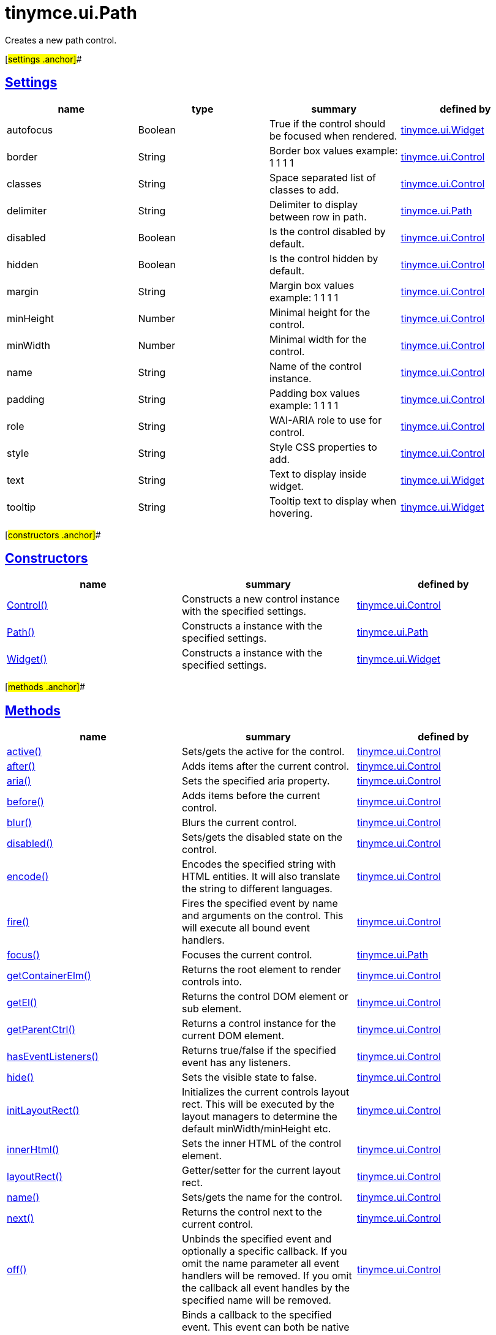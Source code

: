 = tinymce.ui.Path

Creates a new path control.

[#settings .anchor]##

== link:#settings[Settings]

[cols=",,,",options="header",]
|===
|name |type |summary |defined by
|autofocus |[.param-type]#Boolean# |True if the control should be focused when rendered. |link:/docs-4x/api/tinymce.ui/tinymce.ui.widget[tinymce.ui.Widget]
|border |[.param-type]#String# |Border box values example: 1 1 1 1 |link:/docs-4x/api/tinymce.ui/tinymce.ui.control[tinymce.ui.Control]
|classes |[.param-type]#String# |Space separated list of classes to add. |link:/docs-4x/api/tinymce.ui/tinymce.ui.control[tinymce.ui.Control]
|delimiter |[.param-type]#String# |Delimiter to display between row in path. |link:/docs-4x/api/tinymce.ui/tinymce.ui.path[tinymce.ui.Path]
|disabled |[.param-type]#Boolean# |Is the control disabled by default. |link:/docs-4x/api/tinymce.ui/tinymce.ui.control[tinymce.ui.Control]
|hidden |[.param-type]#Boolean# |Is the control hidden by default. |link:/docs-4x/api/tinymce.ui/tinymce.ui.control[tinymce.ui.Control]
|margin |[.param-type]#String# |Margin box values example: 1 1 1 1 |link:/docs-4x/api/tinymce.ui/tinymce.ui.control[tinymce.ui.Control]
|minHeight |[.param-type]#Number# |Minimal height for the control. |link:/docs-4x/api/tinymce.ui/tinymce.ui.control[tinymce.ui.Control]
|minWidth |[.param-type]#Number# |Minimal width for the control. |link:/docs-4x/api/tinymce.ui/tinymce.ui.control[tinymce.ui.Control]
|name |[.param-type]#String# |Name of the control instance. |link:/docs-4x/api/tinymce.ui/tinymce.ui.control[tinymce.ui.Control]
|padding |[.param-type]#String# |Padding box values example: 1 1 1 1 |link:/docs-4x/api/tinymce.ui/tinymce.ui.control[tinymce.ui.Control]
|role |[.param-type]#String# |WAI-ARIA role to use for control. |link:/docs-4x/api/tinymce.ui/tinymce.ui.control[tinymce.ui.Control]
|style |[.param-type]#String# |Style CSS properties to add. |link:/docs-4x/api/tinymce.ui/tinymce.ui.control[tinymce.ui.Control]
|text |[.param-type]#String# |Text to display inside widget. |link:/docs-4x/api/tinymce.ui/tinymce.ui.widget[tinymce.ui.Widget]
|tooltip |[.param-type]#String# |Tooltip text to display when hovering. |link:/docs-4x/api/tinymce.ui/tinymce.ui.widget[tinymce.ui.Widget]
|===

[#constructors .anchor]##

== link:#constructors[Constructors]

[cols=",,",options="header",]
|===
|name |summary |defined by
|link:#control[Control()] |Constructs a new control instance with the specified settings. |link:/docs-4x/api/tinymce.ui/tinymce.ui.control[tinymce.ui.Control]
|link:#path[Path()] |Constructs a instance with the specified settings. |link:/docs-4x/api/tinymce.ui/tinymce.ui.path[tinymce.ui.Path]
|link:#widget[Widget()] |Constructs a instance with the specified settings. |link:/docs-4x/api/tinymce.ui/tinymce.ui.widget[tinymce.ui.Widget]
|===

[#methods .anchor]##

== link:#methods[Methods]

[cols=",,",options="header",]
|===
|name |summary |defined by
|link:#active[active()] |Sets/gets the active for the control. |link:/docs-4x/api/tinymce.ui/tinymce.ui.control[tinymce.ui.Control]
|link:#after[after()] |Adds items after the current control. |link:/docs-4x/api/tinymce.ui/tinymce.ui.control[tinymce.ui.Control]
|link:#aria[aria()] |Sets the specified aria property. |link:/docs-4x/api/tinymce.ui/tinymce.ui.control[tinymce.ui.Control]
|link:#before[before()] |Adds items before the current control. |link:/docs-4x/api/tinymce.ui/tinymce.ui.control[tinymce.ui.Control]
|link:#blur[blur()] |Blurs the current control. |link:/docs-4x/api/tinymce.ui/tinymce.ui.control[tinymce.ui.Control]
|link:#disabled[disabled()] |Sets/gets the disabled state on the control. |link:/docs-4x/api/tinymce.ui/tinymce.ui.control[tinymce.ui.Control]
|link:#encode[encode()] |Encodes the specified string with HTML entities. It will also translate the string to different languages. |link:/docs-4x/api/tinymce.ui/tinymce.ui.control[tinymce.ui.Control]
|link:#fire[fire()] |Fires the specified event by name and arguments on the control. This will execute all bound event handlers. |link:/docs-4x/api/tinymce.ui/tinymce.ui.control[tinymce.ui.Control]
|link:#focus[focus()] |Focuses the current control. |link:/docs-4x/api/tinymce.ui/tinymce.ui.path[tinymce.ui.Path]
|link:#getcontainerelm[getContainerElm()] |Returns the root element to render controls into. |link:/docs-4x/api/tinymce.ui/tinymce.ui.control[tinymce.ui.Control]
|link:#getel[getEl()] |Returns the control DOM element or sub element. |link:/docs-4x/api/tinymce.ui/tinymce.ui.control[tinymce.ui.Control]
|link:#getparentctrl[getParentCtrl()] |Returns a control instance for the current DOM element. |link:/docs-4x/api/tinymce.ui/tinymce.ui.control[tinymce.ui.Control]
|link:#haseventlisteners[hasEventListeners()] |Returns true/false if the specified event has any listeners. |link:/docs-4x/api/tinymce.ui/tinymce.ui.control[tinymce.ui.Control]
|link:#hide[hide()] |Sets the visible state to false. |link:/docs-4x/api/tinymce.ui/tinymce.ui.control[tinymce.ui.Control]
|link:#initlayoutrect[initLayoutRect()] |Initializes the current controls layout rect. This will be executed by the layout managers to determine the default minWidth/minHeight etc. |link:/docs-4x/api/tinymce.ui/tinymce.ui.control[tinymce.ui.Control]
|link:#innerhtml[innerHtml()] |Sets the inner HTML of the control element. |link:/docs-4x/api/tinymce.ui/tinymce.ui.control[tinymce.ui.Control]
|link:#layoutrect[layoutRect()] |Getter/setter for the current layout rect. |link:/docs-4x/api/tinymce.ui/tinymce.ui.control[tinymce.ui.Control]
|link:#name[name()] |Sets/gets the name for the control. |link:/docs-4x/api/tinymce.ui/tinymce.ui.control[tinymce.ui.Control]
|link:#next[next()] |Returns the control next to the current control. |link:/docs-4x/api/tinymce.ui/tinymce.ui.control[tinymce.ui.Control]
|link:#off[off()] |Unbinds the specified event and optionally a specific callback. If you omit the name parameter all event handlers will be removed. If you omit the callback all event handles by the specified name will be removed. |link:/docs-4x/api/tinymce.ui/tinymce.ui.control[tinymce.ui.Control]
|link:#on[on()] |Binds a callback to the specified event. This event can both be native browser events like "click" or custom ones like PostRender. The callback function will be passed a DOM event like object that enables yout do stop propagation. |link:/docs-4x/api/tinymce.ui/tinymce.ui.control[tinymce.ui.Control]
|link:#parent[parent()] |Sets/gets the parent container for the control. |link:/docs-4x/api/tinymce.ui/tinymce.ui.control[tinymce.ui.Control]
|link:#parents[parents()] |Returns a control collection with all parent controls. |link:/docs-4x/api/tinymce.ui/tinymce.ui.control[tinymce.ui.Control]
|link:#parentsandself[parentsAndSelf()] |Returns the current control and it's parents. |link:/docs-4x/api/tinymce.ui/tinymce.ui.control[tinymce.ui.Control]
|link:#postrender[postRender()] |Called after the control has been rendered. |link:/docs-4x/api/tinymce.ui/tinymce.ui.widget[tinymce.ui.Widget]
|link:#prev[prev()] |Returns the control previous to the current control. |link:/docs-4x/api/tinymce.ui/tinymce.ui.control[tinymce.ui.Control]
|link:#reflow[reflow()] |Reflows the current control and it's parents. This should be used after you for example append children to the current control so that the layout managers know that they need to reposition everything. |link:/docs-4x/api/tinymce.ui/tinymce.ui.control[tinymce.ui.Control]
|link:#remove[remove()] |Removes the current control from DOM and from UI collections. |link:/docs-4x/api/tinymce.ui/tinymce.ui.widget[tinymce.ui.Widget]
|link:#renderbefore[renderBefore()] |Renders the control to the specified element. |link:/docs-4x/api/tinymce.ui/tinymce.ui.control[tinymce.ui.Control]
|link:#renderhtml[renderHtml()] |Renders the control as a HTML string. |link:/docs-4x/api/tinymce.ui/tinymce.ui.path[tinymce.ui.Path]
|link:#repaint[repaint()] |Repaints the control after a layout operation. |link:/docs-4x/api/tinymce.ui/tinymce.ui.control[tinymce.ui.Control]
|link:#row[row()] |Sets/gets the data to be used for the path. |link:/docs-4x/api/tinymce.ui/tinymce.ui.path[tinymce.ui.Path]
|link:#scrollintoview[scrollIntoView()] |Scrolls the current control into view. |link:/docs-4x/api/tinymce.ui/tinymce.ui.control[tinymce.ui.Control]
|link:#show[show()] |Sets the visible state to true. |link:/docs-4x/api/tinymce.ui/tinymce.ui.control[tinymce.ui.Control]
|link:#text[text()] |Sets/gets the text for the control. |link:/docs-4x/api/tinymce.ui/tinymce.ui.control[tinymce.ui.Control]
|link:#title[title()] |Sets/gets the title for the control. |link:/docs-4x/api/tinymce.ui/tinymce.ui.control[tinymce.ui.Control]
|link:#tooltip[tooltip()] |Returns the current tooltip instance. |link:/docs-4x/api/tinymce.ui/tinymce.ui.widget[tinymce.ui.Widget]
|link:#translate[translate()] |Returns the translated string. |link:/docs-4x/api/tinymce.ui/tinymce.ui.control[tinymce.ui.Control]
|link:#visible[visible()] |Sets/gets the visible for the control. |link:/docs-4x/api/tinymce.ui/tinymce.ui.control[tinymce.ui.Control]
|===

== Constructors

[#control .anchor]##

=== link:#control[Control]

public constructor function Control(settings:Object)

Constructs a new control instance with the specified settings.

==== Parameters

* [.param-name]#settings# [.param-type]#(Object)# - Name/value object with settings.

[#path .anchor]##

=== link:#path[Path]

public constructor function Path(settings:Object)

Constructs a instance with the specified settings.

==== Parameters

* [.param-name]#settings# [.param-type]#(Object)# - Name/value object with settings.

[#widget .anchor]##

=== link:#widget[Widget]

public constructor function Widget(settings:Object)

Constructs a instance with the specified settings.

==== Parameters

* [.param-name]#settings# [.param-type]#(Object)# - Name/value object with settings.

== Methods

[#active .anchor]##

=== link:#active[active]

active(state:Boolean):Boolean, tinymce.ui.Control

Sets/gets the active for the control.

==== Parameters

* [.param-name]#state# [.param-type]#(Boolean)# - Value to set to control.

==== Return value

* [.return-type]#Boolean# - Current control on a set operation or current state on a get.
* link:/docs-4x/api/tinymce.ui/tinymce.ui.control[[.return-type]#tinymce.ui.Control#] - Current control on a set operation or current state on a get.

[#after .anchor]##

=== link:#after[after]

after(items:Array):tinymce.ui.Control

Adds items after the current control.

==== Parameters

* [.param-name]#items# [.param-type]#(Array)# - Array of items to append after this control.

==== Return value

* link:/docs-4x/api/tinymce.ui/tinymce.ui.control[[.return-type]#tinymce.ui.Control#] - Current control instance.

[#aria .anchor]##

=== link:#aria[aria]

aria(name:String, value:String):tinymce.ui.Control

Sets the specified aria property.

==== Parameters

* [.param-name]#name# [.param-type]#(String)# - Name of the aria property to set.
* [.param-name]#value# [.param-type]#(String)# - Value of the aria property.

==== Return value

* link:/docs-4x/api/tinymce.ui/tinymce.ui.control[[.return-type]#tinymce.ui.Control#] - Current control instance.

[#before .anchor]##

=== link:#before[before]

before(items:Array):tinymce.ui.Control

Adds items before the current control.

==== Parameters

* [.param-name]#items# [.param-type]#(Array)# - Array of items to prepend before this control.

==== Return value

* link:/docs-4x/api/tinymce.ui/tinymce.ui.control[[.return-type]#tinymce.ui.Control#] - Current control instance.

[#blur .anchor]##

=== link:#blur[blur]

blur():tinymce.ui.Control

Blurs the current control.

==== Return value

* link:/docs-4x/api/tinymce.ui/tinymce.ui.control[[.return-type]#tinymce.ui.Control#] - Current control instance.

[#disabled .anchor]##

=== link:#disabled[disabled]

disabled(state:Boolean):Boolean, tinymce.ui.Control

Sets/gets the disabled state on the control.

==== Parameters

* [.param-name]#state# [.param-type]#(Boolean)# - Value to set to control.

==== Return value

* [.return-type]#Boolean# - Current control on a set operation or current state on a get.
* link:/docs-4x/api/tinymce.ui/tinymce.ui.control[[.return-type]#tinymce.ui.Control#] - Current control on a set operation or current state on a get.

[#encode .anchor]##

=== link:#encode[encode]

encode(text:String, translate:Boolean):String

Encodes the specified string with HTML entities. It will also translate the string to different languages.

==== Parameters

* [.param-name]#text# [.param-type]#(String)# - Text to entity encode.
* [.param-name]#translate# [.param-type]#(Boolean)# - False if the contents shouldn't be translated.

==== Return value

* [.return-type]#String# - Encoded and possible traslated string.

[#fire .anchor]##

=== link:#fire[fire]

fire(name:String, args:Object, bubble:Boolean):Object

Fires the specified event by name and arguments on the control. This will execute all bound event handlers.

==== Parameters

* [.param-name]#name# [.param-type]#(String)# - Name of the event to fire.
* [.param-name]#args# [.param-type]#(Object)# - Arguments to pass to the event.
* [.param-name]#bubble# [.param-type]#(Boolean)# - Value to control bubbling. Defaults to true.

==== Return value

* [.return-type]#Object# - Current arguments object.

[#focus .anchor]##

=== link:#focus[focus]

focus():tinymce.ui.Control

Focuses the current control.

==== Return value

* link:/docs-4x/api/tinymce.ui/tinymce.ui.control[[.return-type]#tinymce.ui.Control#] - Current control instance.

[#getcontainerelm .anchor]##

=== link:#getcontainerelm[getContainerElm]

getContainerElm():Element

Returns the root element to render controls into.

==== Return value

* [.return-type]#Element# - HTML DOM element to render into.

[#getel .anchor]##

=== link:#getel[getEl]

getEl(suffix:String):Element

Returns the control DOM element or sub element.

==== Parameters

* [.param-name]#suffix# [.param-type]#(String)# - Suffix to get element by.

==== Return value

* [.return-type]#Element# - HTML DOM element for the current control or it's children.

[#getparentctrl .anchor]##

=== link:#getparentctrl[getParentCtrl]

getParentCtrl(elm:Element):tinymce.ui.Control

Returns a control instance for the current DOM element.

==== Parameters

* [.param-name]#elm# [.param-type]#(Element)# - HTML dom element to get parent control from.

==== Return value

* link:/docs-4x/api/tinymce.ui/tinymce.ui.control[[.return-type]#tinymce.ui.Control#] - Control instance or undefined.

[#haseventlisteners .anchor]##

=== link:#haseventlisteners[hasEventListeners]

hasEventListeners(name:String):Boolean

Returns true/false if the specified event has any listeners.

==== Parameters

* [.param-name]#name# [.param-type]#(String)# - Name of the event to check for.

==== Return value

* [.return-type]#Boolean# - True/false state if the event has listeners.

[#hide .anchor]##

=== link:#hide[hide]

hide():tinymce.ui.Control

Sets the visible state to false.

==== Return value

* link:/docs-4x/api/tinymce.ui/tinymce.ui.control[[.return-type]#tinymce.ui.Control#] - Current control instance.

[#initlayoutrect .anchor]##

=== link:#initlayoutrect[initLayoutRect]

initLayoutRect():Object

Initializes the current controls layout rect. This will be executed by the layout managers to determine the default minWidth/minHeight etc.

==== Return value

* [.return-type]#Object# - Layout rect instance.

[#innerhtml .anchor]##

=== link:#innerhtml[innerHtml]

innerHtml(html:String):tinymce.ui.Control

Sets the inner HTML of the control element.

==== Parameters

* [.param-name]#html# [.param-type]#(String)# - Html string to set as inner html.

==== Return value

* link:/docs-4x/api/tinymce.ui/tinymce.ui.control[[.return-type]#tinymce.ui.Control#] - Current control object.

[#layoutrect .anchor]##

=== link:#layoutrect[layoutRect]

layoutRect(newRect:Object):tinymce.ui.Control, Object

Getter/setter for the current layout rect.

==== Parameters

* [.param-name]#newRect# [.param-type]#(Object)# - Optional new layout rect.

==== Return value

* link:/docs-4x/api/tinymce.ui/tinymce.ui.control[[.return-type]#tinymce.ui.Control#] - Current control or rect object.
* [.return-type]#Object# - Current control or rect object.

[#name .anchor]##

=== link:#name[name]

name(value:String):String, tinymce.ui.Control

Sets/gets the name for the control.

==== Parameters

* [.param-name]#value# [.param-type]#(String)# - Value to set to control.

==== Return value

* [.return-type]#String# - Current control on a set operation or current value on a get.
* link:/docs-4x/api/tinymce.ui/tinymce.ui.control[[.return-type]#tinymce.ui.Control#] - Current control on a set operation or current value on a get.

[#next .anchor]##

=== link:#next[next]

next():tinymce.ui.Control

Returns the control next to the current control.

==== Return value

* link:/docs-4x/api/tinymce.ui/tinymce.ui.control[[.return-type]#tinymce.ui.Control#] - Next control instance.

[#off .anchor]##

=== link:#off[off]

off(name:String, callback:function):tinymce.ui.Control

Unbinds the specified event and optionally a specific callback. If you omit the name parameter all event handlers will be removed. If you omit the callback all event handles by the specified name will be removed.

==== Parameters

* [.param-name]#name# [.param-type]#(String)# - Name for the event to unbind.
* [.param-name]#callback# [.param-type]#(function)# - Callback function to unbind.

==== Return value

* link:/docs-4x/api/tinymce.ui/tinymce.ui.control[[.return-type]#tinymce.ui.Control#] - Current control object.

[#on .anchor]##

=== link:#on[on]

on(name:String, callback:String):tinymce.ui.Control

Binds a callback to the specified event. This event can both be native browser events like "click" or custom ones like PostRender. The callback function will be passed a DOM event like object that enables yout do stop propagation.

==== Parameters

* [.param-name]#name# [.param-type]#(String)# - Name of the event to bind. For example "click".
* [.param-name]#callback# [.param-type]#(String)# - Callback function to execute ones the event occurs.

==== Return value

* link:/docs-4x/api/tinymce.ui/tinymce.ui.control[[.return-type]#tinymce.ui.Control#] - Current control object.

[#parent .anchor]##

=== link:#parent[parent]

parent(parent:tinymce.ui.Container):tinymce.ui.Control

Sets/gets the parent container for the control.

==== Parameters

* [.param-name]#parent# link:/docs-4x/api/tinymce.ui/tinymce.ui.container[[.param-type]#(tinymce.ui.Container)#] - Optional parent to set.

==== Return value

* link:/docs-4x/api/tinymce.ui/tinymce.ui.control[[.return-type]#tinymce.ui.Control#] - Parent control or the current control on a set action.

[#parents .anchor]##

=== link:#parents[parents]

parents(selector:String):tinymce.ui.Collection

Returns a control collection with all parent controls.

==== Parameters

* [.param-name]#selector# [.param-type]#(String)# - Optional selector expression to find parents.

==== Return value

* link:/docs-4x/api/tinymce.ui/tinymce.ui.collection[[.return-type]#tinymce.ui.Collection#] - Collection with all parent controls.

[#parentsandself .anchor]##

=== link:#parentsandself[parentsAndSelf]

parentsAndSelf(selector:String):tinymce.ui.Collection

Returns the current control and it's parents.

==== Parameters

* [.param-name]#selector# [.param-type]#(String)# - Optional selector expression to find parents.

==== Return value

* link:/docs-4x/api/tinymce.ui/tinymce.ui.collection[[.return-type]#tinymce.ui.Collection#] - Collection with all parent controls.

[#postrender .anchor]##

=== link:#postrender[postRender]

postRender()

Called after the control has been rendered.

[#prev .anchor]##

=== link:#prev[prev]

prev():tinymce.ui.Control

Returns the control previous to the current control.

==== Return value

* link:/docs-4x/api/tinymce.ui/tinymce.ui.control[[.return-type]#tinymce.ui.Control#] - Previous control instance.

[#reflow .anchor]##

=== link:#reflow[reflow]

reflow():tinymce.ui.Control

Reflows the current control and it's parents. This should be used after you for example append children to the current control so that the layout managers know that they need to reposition everything.

==== Examples

[source,prettyprint]
----
container.append({type: 'button', text: 'My button'}).reflow();
----

==== Return value

* link:/docs-4x/api/tinymce.ui/tinymce.ui.control[[.return-type]#tinymce.ui.Control#] - Current control instance.

[#remove .anchor]##

=== link:#remove[remove]

remove():tinymce.ui.Control

Removes the current control from DOM and from UI collections.

==== Return value

* link:/docs-4x/api/tinymce.ui/tinymce.ui.control[[.return-type]#tinymce.ui.Control#] - Current control instance.

[#renderbefore .anchor]##

=== link:#renderbefore[renderBefore]

renderBefore(elm:Element):tinymce.ui.Control

Renders the control to the specified element.

==== Parameters

* [.param-name]#elm# [.param-type]#(Element)# - Element to render to.

==== Return value

* link:/docs-4x/api/tinymce.ui/tinymce.ui.control[[.return-type]#tinymce.ui.Control#] - Current control instance.

[#renderhtml .anchor]##

=== link:#renderhtml[renderHtml]

renderHtml():String

Renders the control as a HTML string.

==== Return value

* [.return-type]#String# - HTML representing the control.

[#repaint .anchor]##

=== link:#repaint[repaint]

repaint()

Repaints the control after a layout operation.

[#row .anchor]##

=== link:#row[row]

row(row:Array)

Sets/gets the data to be used for the path.

==== Parameters

* [.param-name]#row# [.param-type]#(Array)# - Array with row name is rendered to path.

[#scrollintoview .anchor]##

=== link:#scrollintoview[scrollIntoView]

scrollIntoView(align:String):tinymce.ui.Control

Scrolls the current control into view.

==== Parameters

* [.param-name]#align# [.param-type]#(String)# - Alignment in view top|center|bottom.

==== Return value

* link:/docs-4x/api/tinymce.ui/tinymce.ui.control[[.return-type]#tinymce.ui.Control#] - Current control instance.

[#show .anchor]##

=== link:#show[show]

show():tinymce.ui.Control

Sets the visible state to true.

==== Return value

* link:/docs-4x/api/tinymce.ui/tinymce.ui.control[[.return-type]#tinymce.ui.Control#] - Current control instance.

[#text .anchor]##

=== link:#text[text]

text(value:String):String, tinymce.ui.Control

Sets/gets the text for the control.

==== Parameters

* [.param-name]#value# [.param-type]#(String)# - Value to set to control.

==== Return value

* [.return-type]#String# - Current control on a set operation or current value on a get.
* link:/docs-4x/api/tinymce.ui/tinymce.ui.control[[.return-type]#tinymce.ui.Control#] - Current control on a set operation or current value on a get.

[#title .anchor]##

=== link:#title[title]

title(value:String):String, tinymce.ui.Control

Sets/gets the title for the control.

==== Parameters

* [.param-name]#value# [.param-type]#(String)# - Value to set to control.

==== Return value

* [.return-type]#String# - Current control on a set operation or current value on a get.
* link:/docs-4x/api/tinymce.ui/tinymce.ui.control[[.return-type]#tinymce.ui.Control#] - Current control on a set operation or current value on a get.

[#tooltip .anchor]##

=== link:#tooltip[tooltip]

tooltip():tinymce.ui.Tooltip

Returns the current tooltip instance.

==== Return value

* link:/docs-4x/api/tinymce.ui/tinymce.ui.tooltip[[.return-type]#tinymce.ui.Tooltip#] - Tooltip instance.

[#translate .anchor]##

=== link:#translate[translate]

translate(text:String):String

Returns the translated string.

==== Parameters

* [.param-name]#text# [.param-type]#(String)# - Text to translate.

==== Return value

* [.return-type]#String# - Translated string or the same as the input.

[#visible .anchor]##

=== link:#visible[visible]

visible(state:Boolean):Boolean, tinymce.ui.Control

Sets/gets the visible for the control.

==== Parameters

* [.param-name]#state# [.param-type]#(Boolean)# - Value to set to control.

==== Return value

* [.return-type]#Boolean# - Current control on a set operation or current state on a get.
* link:/docs-4x/api/tinymce.ui/tinymce.ui.control[[.return-type]#tinymce.ui.Control#] - Current control on a set operation or current state on a get.
